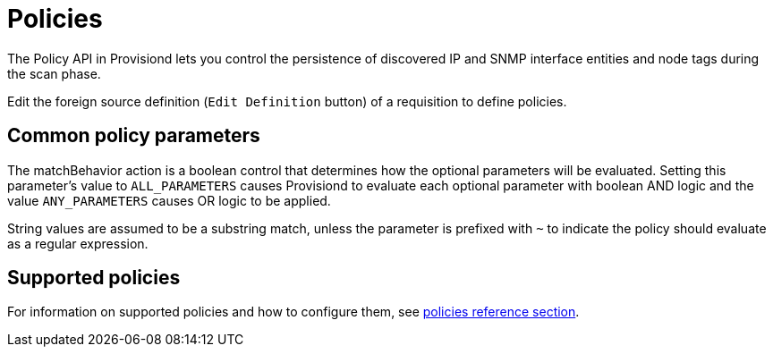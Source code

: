 [[policies]]
= Policies
:description: Overview of policy API in OpenNMS Horizon/Meridian to control persistence of discovered IP and SNMP interface entities.

The Policy API in Provisiond lets you control the persistence of discovered IP and SNMP interface entities and node tags during the scan phase.

Edit the foreign source definition (`Edit Definition` button) of a requisition to define policies.

== Common policy parameters

The matchBehavior action is a boolean control that determines how the optional parameters will be evaluated.
Setting this parameter’s value to `ALL_PARAMETERS` causes Provisiond to evaluate each optional parameter with boolean AND logic and the value `ANY_PARAMETERS` causes OR logic to be applied.

String values are assumed to be a substring match, unless the parameter is prefixed with `~` to indicate the policy should evaluate as a regular expression.

== Supported policies

For information on supported policies and how to configure them, see xref:reference:provisioning/policies.adoc[policies reference section].